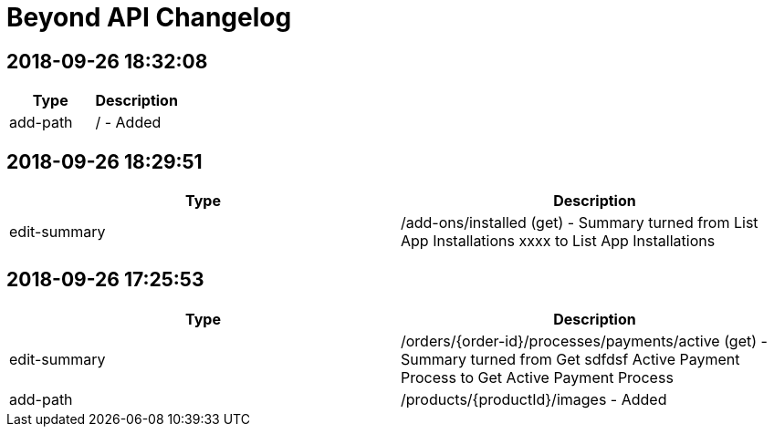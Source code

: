 = Beyond API Changelog

== 2018-09-26 18:32:08

|===
|Type |Description

|add-path
|/ - Added
|===

== 2018-09-26 18:29:51

|===
|Type |Description

|edit-summary
|/add-ons/installed (get) - Summary turned from List App Installations xxxx to List App Installations
|===

== 2018-09-26 17:25:53

|===
|Type |Description

|edit-summary
|/orders/{order-id}/processes/payments/active (get) - Summary turned from Get sdfdsf Active Payment Process to Get Active Payment Process

|add-path
|/products/{productId}/images - Added
|===
